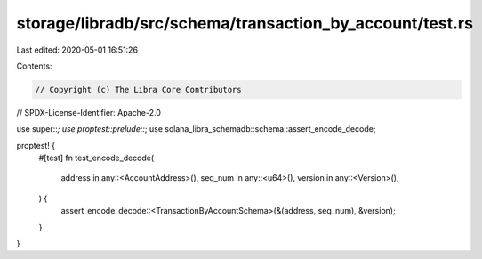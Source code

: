storage/libradb/src/schema/transaction_by_account/test.rs
=========================================================

Last edited: 2020-05-01 16:51:26

Contents:

.. code-block:: rs

    // Copyright (c) The Libra Core Contributors
// SPDX-License-Identifier: Apache-2.0

use super::*;
use proptest::prelude::*;
use solana_libra_schemadb::schema::assert_encode_decode;

proptest! {
    #[test]
    fn test_encode_decode(
        address in any::<AccountAddress>(),
        seq_num in any::<u64>(),
        version in any::<Version>(),
    ) {
        assert_encode_decode::<TransactionByAccountSchema>(&(address, seq_num), &version);
    }
}


